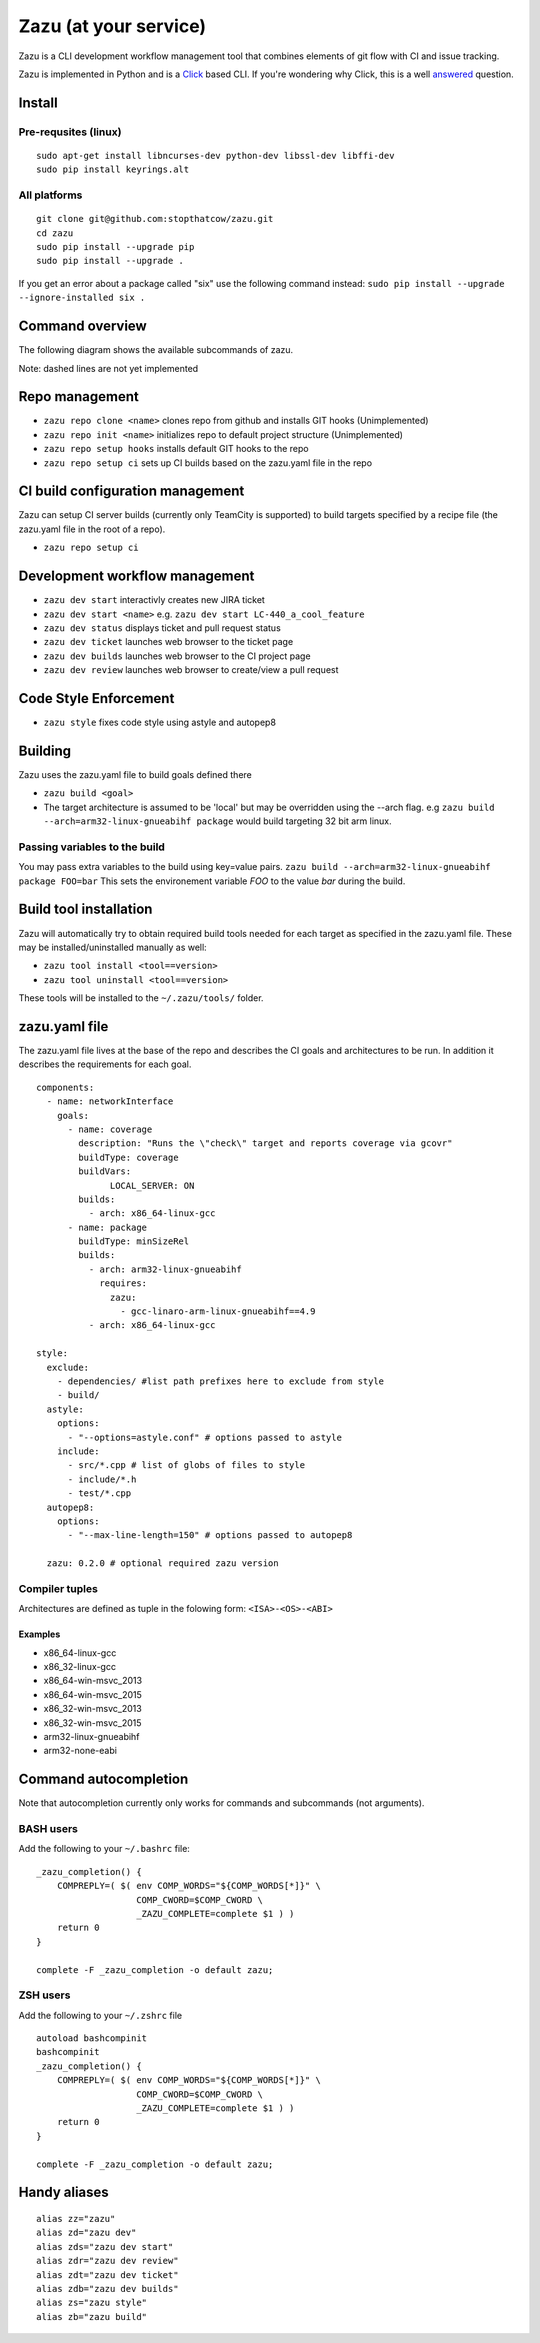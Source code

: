 Zazu (at your service)
======================
.. image:: http://vignette1.wikia.nocookie.net/disney/images/c/ca/Zazu01cf.png
   :height: 150 px
   :width: 150 px
   :align: center

Zazu is a CLI development workflow management tool that combines
elements of git flow with CI and issue tracking.

.. image:: https://g.gravizo.com/svg?digraph%20G%20{
    "Zazu" -> "TeamCity"
    "Zazu" -> "GitHub"
    "Zazu" -> "Jira"}

Zazu is implemented in Python and is a
`Click <http://click.pocoo.org/5/>`__ based CLI. If you're wondering why
Click, this is a well `answered <http://click.pocoo.org/5/why/>`__
question.

Install
-------

Pre-requsites (linux)
~~~~~~~~~~~~~~~~~~~~~

::

    sudo apt-get install libncurses-dev python-dev libssl-dev libffi-dev
    sudo pip install keyrings.alt

All platforms
~~~~~~~~~~~~~

::

    git clone git@github.com:stopthatcow/zazu.git
    cd zazu
    sudo pip install --upgrade pip
    sudo pip install --upgrade .

If you get an error about a package called "six" use the following
command instead: ``sudo pip install --upgrade --ignore-installed six .``

Command overview
----------------
The following diagram shows the available subcommands of zazu.

.. image:: https://g.gravizo.com/svg?digraph%20G%20{
      "zazu" -> "build"
      "zazu" -> "tool"
      "tool" -> "install"
      "tool" -> "uninstall"
      "zazu" -> "style"
      "zazu" -> "repo"
      "repo" -> "setup"
      "setup" -> "hooks"
      "setup" -> "ci"
      "repo" -> "cleanup"
      "repo" -> "repo_init"
      repo_init [label=init, style=dashed]
      "repo" -> "repo_clone"
      repo_clone [label=clone, style=dashed]
      "zazu" -> "dev"
      "dev" -> "start"
      "dev" -> "status"
      dev_builds [label=builds, style=dashed]
      "dev" -> "dev_builds"
      "dev" -> "review"
      "dev" -> "ticket"}

Note: dashed lines are not yet implemented

Repo management
---------------

-  ``zazu repo clone <name>`` clones repo from github and installs GIT
   hooks (Unimplemented)
-  ``zazu repo init <name>`` initializes repo to default project
   structure (Unimplemented)
-  ``zazu repo setup hooks`` installs default GIT hooks to the repo
-  ``zazu repo setup ci`` sets up CI builds based on the zazu.yaml file
   in the repo

CI build configuration management
---------------------------------

Zazu can setup CI server builds (currently only TeamCity is supported)
to build targets specified by a recipe file (the zazu.yaml file in the
root of a repo).

-  ``zazu repo setup ci``

Development workflow management
-------------------------------

-  ``zazu dev start`` interactivly creates new JIRA ticket
-  ``zazu dev start <name>`` e.g.
   ``zazu dev start LC-440_a_cool_feature``
-  ``zazu dev status`` displays ticket and pull request status
-  ``zazu dev ticket`` launches web browser to the ticket page
-  ``zazu dev builds`` launches web browser to the CI project page
-  ``zazu dev review`` launches web browser to create/view a pull
   request

Code Style Enforcement
----------------------

-  ``zazu style`` fixes code style using astyle and autopep8

Building
--------

Zazu uses the zazu.yaml file to build goals defined there

-  ``zazu build <goal>``
-  The target architecture is assumed to be 'local' but may be
   overridden using the --arch flag. e.g
   ``zazu build --arch=arm32-linux-gnueabihf package`` would build
   targeting 32 bit arm linux.

Passing variables to the build
~~~~~~~~~~~~~~~~~~~~~~~~~~~~~~

You may pass extra variables to the build using key=value pairs.
``zazu build --arch=arm32-linux-gnueabihf package FOO=bar`` This sets
the environement variable *FOO* to the value *bar* during the build.

Build tool installation
-----------------------

Zazu will automatically try to obtain required build tools needed for
each target as specified in the zazu.yaml file. These may be
installed/uninstalled manually as well:

-  ``zazu tool install <tool==version>``
-  ``zazu tool uninstall <tool==version>``

These tools will be installed to the ``~/.zazu/tools/`` folder.

zazu.yaml file
--------------

The zazu.yaml file lives at the base of the repo and describes the CI
goals and architectures to be run. In addition it describes the
requirements for each goal.

::

    components:
      - name: networkInterface
        goals:
          - name: coverage
            description: "Runs the \"check\" target and reports coverage via gcovr"
            buildType: coverage
            buildVars:
                  LOCAL_SERVER: ON
            builds:
              - arch: x86_64-linux-gcc
          - name: package
            buildType: minSizeRel
            builds:
              - arch: arm32-linux-gnueabihf
                requires:
                  zazu:
                    - gcc-linaro-arm-linux-gnueabihf==4.9
              - arch: x86_64-linux-gcc

    style:
      exclude:
        - dependencies/ #list path prefixes here to exclude from style
        - build/
      astyle:
        options:
          - "--options=astyle.conf" # options passed to astyle
        include:
          - src/*.cpp # list of globs of files to style
          - include/*.h
          - test/*.cpp
      autopep8:
        options:
          - "--max-line-length=150" # options passed to autopep8

      zazu: 0.2.0 # optional required zazu version

Compiler tuples
~~~~~~~~~~~~~~~

Architectures are defined as tuple in the folowing form:
``<ISA>-<OS>-<ABI>``

============
Examples
============

- x86\_64-linux-gcc
- x86\_32-linux-gcc
- x86\_64-win-msvc\_2013
- x86\_64-win-msvc\_2015
- x86\_32-win-msvc\_2013
- x86\_32-win-msvc\_2015
- arm32-linux-gnueabihf
- arm32-none-eabi

Command autocompletion
----------------------

Note that autocompletion currently only works for commands and
subcommands (not arguments).

BASH users
~~~~~~~~~~

Add the following to your
``~/.bashrc`` file:

::

    _zazu_completion() {
        COMPREPLY=( $( env COMP_WORDS="${COMP_WORDS[*]}" \
                       COMP_CWORD=$COMP_CWORD \
                       _ZAZU_COMPLETE=complete $1 ) )
        return 0
    }

    complete -F _zazu_completion -o default zazu;

ZSH users
~~~~~~~~~

Add the following to your ``~/.zshrc`` file

::

    autoload bashcompinit
    bashcompinit
    _zazu_completion() {
        COMPREPLY=( $( env COMP_WORDS="${COMP_WORDS[*]}" \
                       COMP_CWORD=$COMP_CWORD \
                       _ZAZU_COMPLETE=complete $1 ) )
        return 0
    }

    complete -F _zazu_completion -o default zazu;

Handy aliases
-------------

::

    alias zz="zazu"
    alias zd="zazu dev"
    alias zds="zazu dev start"
    alias zdr="zazu dev review"
    alias zdt="zazu dev ticket"
    alias zdb="zazu dev builds"
    alias zs="zazu style"
    alias zb="zazu build"
